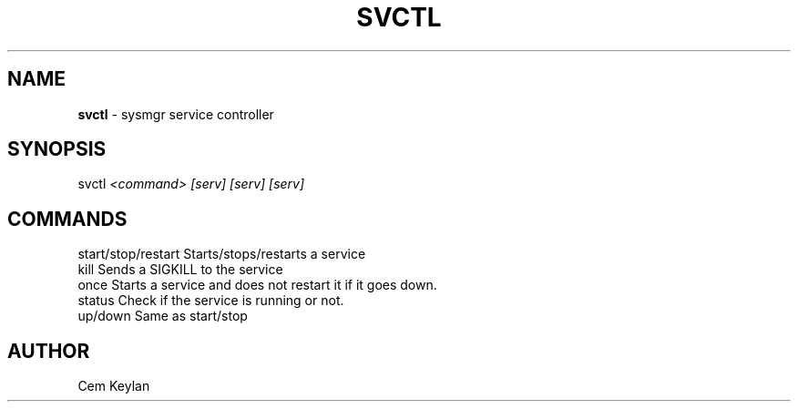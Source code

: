 .TH "SVCTL" 1 "Apr 2020" "Cem Keylan" "General Commands Manual"
.SH NAME
\fBsvctl\fR - sysmgr service controller
.SH SYNOPSIS
svctl \fI<command>\fR \fI[serv] [serv] [serv]\fR
.SH "COMMANDS"
.nf
start/stop/restart   Starts/stops/restarts a service
kill                 Sends a SIGKILL to the service
once                 Starts a service and does not restart it if it goes down.
status               Check if the service is running or not.
up/down              Same as start/stop
.fi
.SH "AUTHOR"
Cem Keylan
